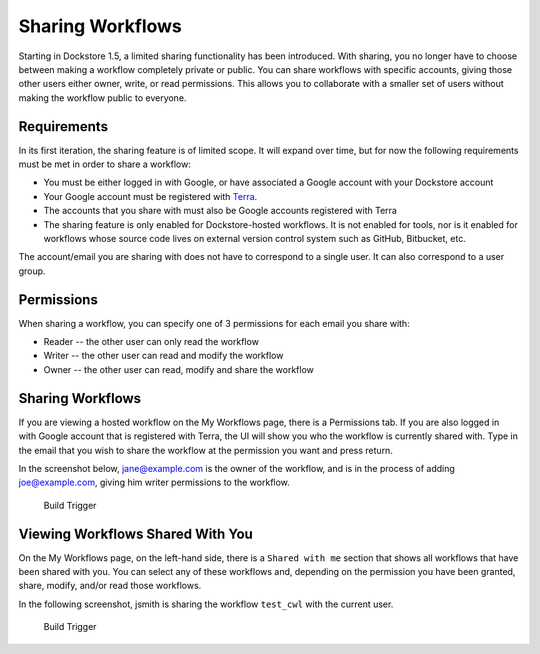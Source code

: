 Sharing Workflows
=================

Starting in Dockstore 1.5, a limited sharing functionality has been
introduced. With sharing, you no longer have to choose between making a
workflow completely private or public. You can share workflows with
specific accounts, giving those other users either owner, write, or read
permissions. This allows you to collaborate with a smaller set of users
without making the workflow public to everyone.

Requirements
------------

In its first iteration, the sharing feature is of limited scope. It will
expand over time, but for now the following requirements must be met in
order to share a workflow:

-  You must be either logged in with Google, or have associated a Google
   account with your Dockstore account
-  Your Google account must be registered with
   `Terra <https://app.terra.bio/>`__.
-  The accounts that you share with must also be Google accounts
   registered with Terra
-  The sharing feature is only enabled for Dockstore-hosted workflows.
   It is not enabled for tools, nor is it enabled for workflows whose
   source code lives on external version control system such as GitHub,
   Bitbucket, etc.

The account/email you are sharing with does not have to correspond to a
single user. It can also correspond to a user group.

Permissions
-----------

When sharing a workflow, you can specify one of 3 permissions for each
email you share with:

-  Reader -- the other user can only read the workflow
-  Writer -- the other user can read and modify the workflow
-  Owner -- the other user can read, modify and share the workflow

Sharing Workflows
-----------------

If you are viewing a hosted workflow on the My Workflows page, there is
a Permissions tab. If you are also logged in with Google account that is
registered with Terra, the UI will show you who the workflow is
currently shared with. Type in the email that you wish to share the
workflow at the permission you want and press return.

In the screenshot below, jane@example.com is the owner of the workflow,
and is in the process of adding joe@example.com, giving him writer
permissions to the workflow.

.. figure:: /assets/images/docs/workflow-sharing.png
   :alt: Build Trigger

   Build Trigger

Viewing Workflows Shared With You
---------------------------------

On the My Workflows page, on the left-hand side, there is a
``Shared with me`` section that shows all workflows that have been
shared with you. You can select any of these workflows and, depending on
the permission you have been granted, share, modify, and/or read those
workflows.

In the following screenshot, jsmith is sharing the workflow ``test_cwl``
with the current user.

.. figure:: /assets/images/docs/shared-with.png
   :alt: Build Trigger

   Build Trigger

.. discourse::
    :topic_identifier: 1543
